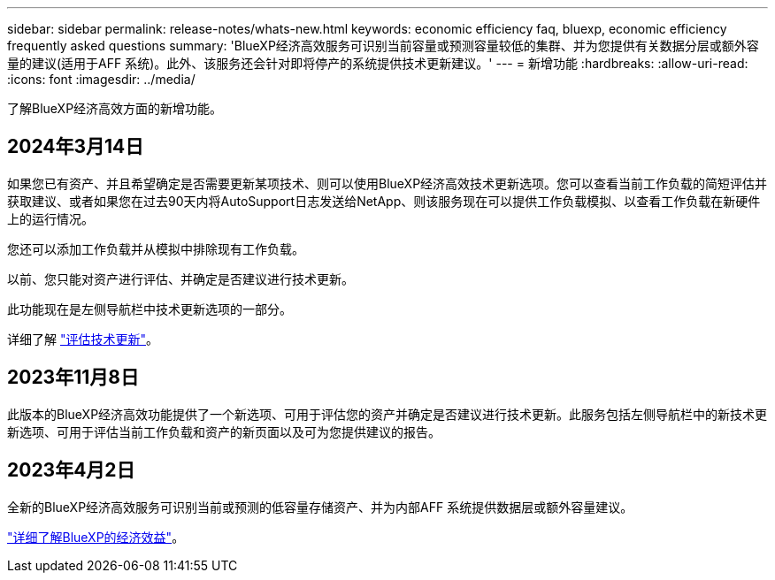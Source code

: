 ---
sidebar: sidebar 
permalink: release-notes/whats-new.html 
keywords: economic efficiency faq, bluexp, economic efficiency frequently asked questions 
summary: 'BlueXP经济高效服务可识别当前容量或预测容量较低的集群、并为您提供有关数据分层或额外容量的建议(适用于AFF 系统)。此外、该服务还会针对即将停产的系统提供技术更新建议。' 
---
= 新增功能
:hardbreaks:
:allow-uri-read: 
:icons: font
:imagesdir: ../media/


[role="lead"]
了解BlueXP经济高效方面的新增功能。



== 2024年3月14日

如果您已有资产、并且希望确定是否需要更新某项技术、则可以使用BlueXP经济高效技术更新选项。您可以查看当前工作负载的简短评估并获取建议、或者如果您在过去90天内将AutoSupport日志发送给NetApp、则该服务现在可以提供工作负载模拟、以查看工作负载在新硬件上的运行情况。

您还可以添加工作负载并从模拟中排除现有工作负载。

以前、您只能对资产进行评估、并确定是否建议进行技术更新。

此功能现在是左侧导航栏中技术更新选项的一部分。

详细了解 link:../use/tech-refresh.html["评估技术更新"]。



== 2023年11月8日

此版本的BlueXP经济高效功能提供了一个新选项、可用于评估您的资产并确定是否建议进行技术更新。此服务包括左侧导航栏中的新技术更新选项、可用于评估当前工作负载和资产的新页面以及可为您提供建议的报告。



== 2023年4月2日

全新的BlueXP经济高效服务可识别当前或预测的低容量存储资产、并为内部AFF 系统提供数据层或额外容量建议。

link:https://docs.netapp.com/us-en/bluexp-economic-efficiency/get-started/intro.html["详细了解BlueXP的经济效益"]。
